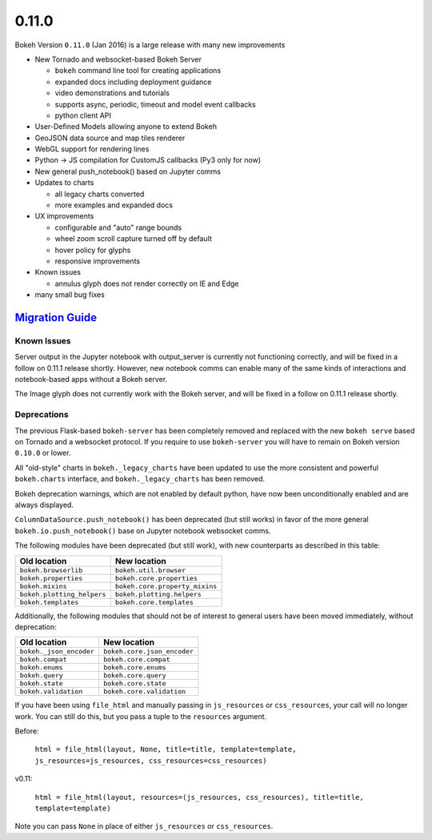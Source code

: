 .. _release-0-11-0:

0.11.0
======

Bokeh Version ``0.11.0`` (Jan 2016) is a large release with many new improvements

* New Tornado and websocket-based Bokeh Server

  - ``bokeh`` command line tool for creating applications
  - expanded docs including deployment guidance
  - video demonstrations and tutorials
  - supports async, periodic, timeout and model event callbacks
  - python client API

* User-Defined Models allowing anyone to extend Bokeh
* GeoJSON data source and map tiles renderer
* WebGL support for rendering lines
* Python -> JS compilation for CustomJS callbacks (Py3 only for now)
* New general push_notebook() based on Jupyter comms
* Updates to charts

  - all legacy charts converted
  - more examples and expanded docs

* UX improvements

  - configurable and "auto" range bounds
  - wheel zoom scroll capture turned off by default
  - hover policy for glyphs
  - responsive improvements

* Known issues

  - annulus glyph does not render correctly on IE and Edge

* many small bug fixes

.. _release-0-11-0-migration:

`Migration Guide <releases.html#release-0-11-0-migration>`__
------------------------------------------------------------

Known Issues
~~~~~~~~~~~~

Server output in the Jupyter notebook with output_server is currently not
functioning correctly, and will be fixed in a follow on 0.11.1 release
shortly. However, new notebook comms can enable many of the same kinds
of interactions and notebook-based apps without a Bokeh server.

The Image glyph does not currently work with the Bokeh server, and will be
fixed in a follow on 0.11.1 release shortly.

Deprecations
~~~~~~~~~~~~

The previous Flask-based ``bokeh-server`` has been completely removed and
replaced with the new ``bokeh serve`` based on Tornado and a websocket
protocol. If you require to use ``bokeh-server`` you will have to remain on
Bokeh version ``0.10.0`` or lower.

All "old-style" charts in ``bokeh._legacy_charts`` have been updated to use
the more consistent and powerful ``bokeh.charts`` interface, and
``bokeh._legacy_charts`` has been removed.

Bokeh deprecation warnings, which are not enabled by default python, have
now been unconditionally enabled and are always displayed.

``ColumnDataSource.push_notebook()`` has been deprecated (but still works)
in favor of the more general ``bokeh.io.push_notebook()`` base on Jupyter
notebook websocket comms.

The following modules have been deprecated (but still work), with
new counterparts as described in this table:

========================== ==============================
Old location               New location
========================== ==============================
``bokeh.browserlib``       ``bokeh.util.browser``
``bokeh.properties``       ``bokeh.core.properties``
``bokeh.mixins``           ``bokeh.core.property_mixins``
``bokeh.plotting_helpers`` ``bokeh.plotting.helpers``
``bokeh.templates``        ``bokeh.core.templates``
========================== ==============================

Additionally, the following modules that should not be of interest to
general users have been moved immediately, without deprecation:

========================== ==============================
Old location               New location
========================== ==============================
``bokeh._json_encoder``    ``bokeh.core.json_encoder``
``bokeh.compat``           ``bokeh.core.compat``
``bokeh.enums``            ``bokeh.core.enums``
``bokeh.query``            ``bokeh.core.query``
``bokeh.state``            ``bokeh.core.state``
``bokeh.validation``       ``bokeh.core.validation``
========================== ==============================

If you have been using ``file_html`` and manually passing in
``js_resources`` or ``css_resources``, your call will no longer
work. You can still do this, but you pass a tuple to the ``resources``
argument.

Before:

  ``html = file_html(layout, None, title=title, template=template, js_resources=js_resources, css_resources=css_resources)``

v0.11:

  ``html = file_html(layout, resources=(js_resources, css_resources), title=title, template=template)``

Note you can pass ``None`` in place of either ``js_resources`` or ``css_resources``.
